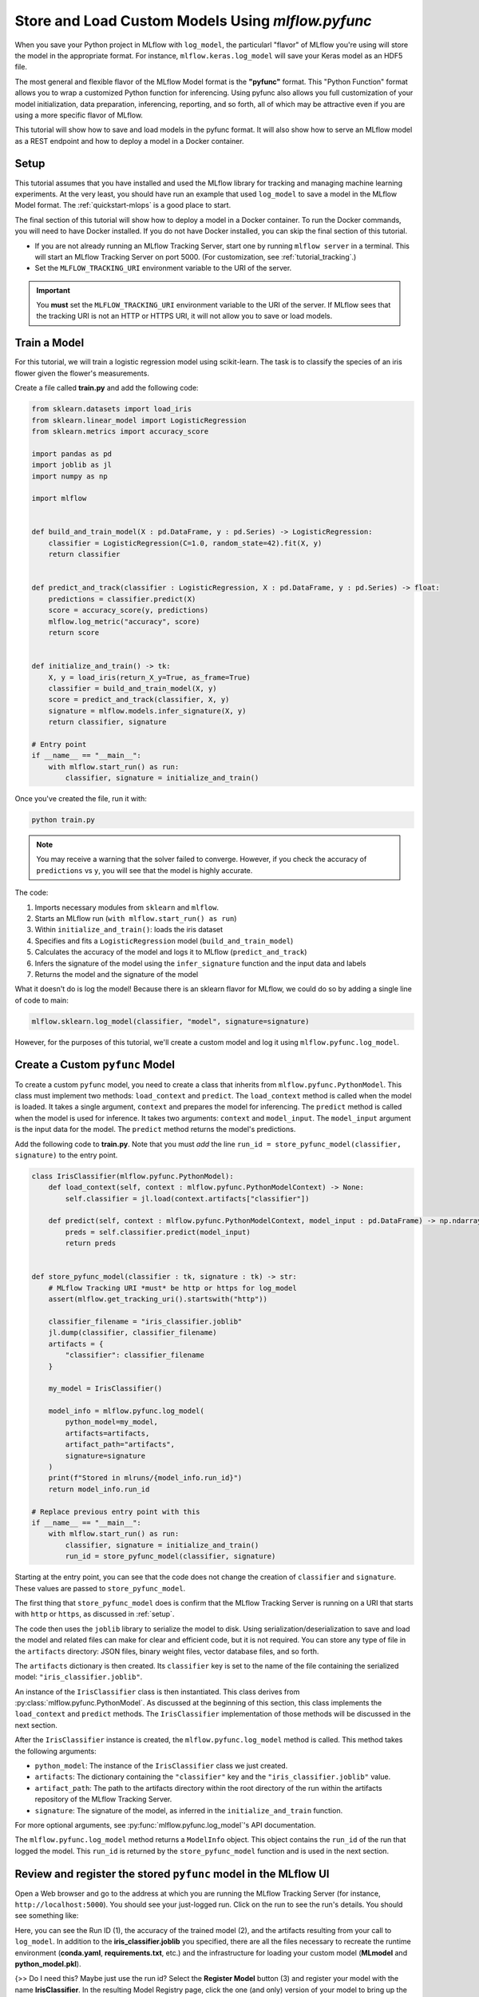 .. _tutorial_pyfunc:

Store and Load Custom Models Using `mlflow.pyfunc`
==================================================

When you save your Python project in MLflow with ``log_model``, the particularl "flavor" of MLflow you're using will store the model in the appropriate format. For instance, ``mlflow.keras.log_model`` will save your Keras model as an HDF5 file.

The most general and flexible flavor of the MLflow Model format is the **"pyfunc"** format. This "Python Function" format allows you to wrap a customized Python function for inferencing. Using pyfunc also allows you full customization of your model initialization, data preparation, inferencing, reporting, and so forth, all of which may be attractive even if you are using a more specific flavor of MLflow.

This tutorial will show how to save and load models in the pyfunc format. It will also show how to serve an MLflow model as a REST endpoint and how to deploy a model in a Docker container.

.. _setup:

Setup
-----

This tutorial assumes that you have installed and used the MLflow library for tracking and managing machine learning experiments. At the very least, you should have run an example that used ``log_model`` to save a model in the MLflow Model format. The :ref:`quickstart-mlops` is a good place to start. 

The final section of this tutorial will show how to deploy a model in a Docker container. To run the Docker commands, you will need to have Docker installed. If you do not have Docker installed, you can skip the final section of this tutorial.

- If you are not already running an MLflow Tracking Server, start one by running ``mlflow server`` in a terminal. This will start an MLflow Tracking Server on port 5000. (For customization, see :ref:`tutorial_tracking`.)

- Set the ``MLFLOW_TRACKING_URI`` environment variable to the URI of the server. 

.. important:: 
    You **must** set the ``MLFLOW_TRACKING_URI`` environment variable to the URI of the server. If MLflow sees that the tracking URI is not an HTTP or HTTPS URI, it will not allow you to save or load models.

Train a Model
-------------

For this tutorial, we will train a logistic regression model using scikit-learn. The task is to classify the species of an iris flower given the flower's measurements. 

Create a file called **train.py** and add the following code:

.. code-block:: python

    from sklearn.datasets import load_iris
    from sklearn.linear_model import LogisticRegression
    from sklearn.metrics import accuracy_score

    import pandas as pd
    import joblib as jl
    import numpy as np

    import mlflow


    def build_and_train_model(X : pd.DataFrame, y : pd.Series) -> LogisticRegression:
        classifier = LogisticRegression(C=1.0, random_state=42).fit(X, y)
        return classifier


    def predict_and_track(classifier : LogisticRegression, X : pd.DataFrame, y : pd.Series) -> float:
        predictions = classifier.predict(X)
        score = accuracy_score(y, predictions)
        mlflow.log_metric("accuracy", score)
        return score


    def initialize_and_train() -> tk:
        X, y = load_iris(return_X_y=True, as_frame=True)
        classifier = build_and_train_model(X, y)
        score = predict_and_track(classifier, X, y)
        signature = mlflow.models.infer_signature(X, y)
        return classifier, signature

    # Entry point
    if __name__ == "__main__":
        with mlflow.start_run() as run:
            classifier, signature = initialize_and_train()

Once you've created the file, run it with:

.. code-block:: bash

    python train.py

.. note:: You may receive a warning that the solver failed to converge. However, if you check the accuracy of ``predictions`` vs ``y``, you will see that the model is highly accurate.

The code:

1. Imports necessary modules from ``sklearn`` and ``mlflow``. 
2. Starts an MLflow run (``with mlflow.start_run() as run``)
3. Within ``initialize_and_train()``: loads the iris dataset 
4. Specifies and fits a ``LogisticRegression`` model (``build_and_train_model``)
5. Calculates the accuracy of the model and logs it to MLflow (``predict_and_track``)
6. Infers the signature of the model using the ``infer_signature`` function and the input data and labels
7. Returns the model and the signature of the model

What it doesn't do is log the model! Because there is an sklearn flavor for MLflow, we could do so by adding a single line of code to main:

.. code-block:: python

    mlflow.sklearn.log_model(classifier, "model", signature=signature)

However, for the purposes of this tutorial, we'll create a custom model and log it using ``mlflow.pyfunc.log_model``. 

Create a Custom ``pyfunc`` Model
--------------------------------

To create a custom ``pyfunc`` model, you need to create a class that inherits from ``mlflow.pyfunc.PythonModel``. This class must implement two methods: ``load_context`` and ``predict``. The ``load_context`` method is called when the model is loaded. It takes a single argument, ``context`` and prepares the model for inferencing. The ``predict`` method is called when the model is used for inference. It takes two arguments: ``context`` and ``model_input``. The ``model_input`` argument is the input data for the model. The ``predict`` method returns the model's predictions.

Add the following code to **train.py**. Note that you must *add* the line ``run_id = store_pyfunc_model(classifier, signature)`` to the entry point.

.. code-block:: python

    class IrisClassifier(mlflow.pyfunc.PythonModel):
        def load_context(self, context : mlflow.pyfunc.PythonModelContext) -> None:
            self.classifier = jl.load(context.artifacts["classifier"])

        def predict(self, context : mlflow.pyfunc.PythonModelContext, model_input : pd.DataFrame) -> np.ndarray[int]:
            preds = self.classifier.predict(model_input)
            return preds


    def store_pyfunc_model(classifier : tk, signature : tk) -> str:
        # MLflow Tracking URI *must* be http or https for log_model
        assert(mlflow.get_tracking_uri().startswith("http"))

        classifier_filename = "iris_classifier.joblib"
        jl.dump(classifier, classifier_filename)
        artifacts = {
            "classifier": classifier_filename
        }

        my_model = IrisClassifier()

        model_info = mlflow.pyfunc.log_model(
            python_model=my_model,
            artifacts=artifacts,
            artifact_path="artifacts",
            signature=signature
        )
        print(f"Stored in mlruns/{model_info.run_id}")
        return model_info.run_id

    # Replace previous entry point with this
    if __name__ == "__main__":
        with mlflow.start_run() as run:
            classifier, signature = initialize_and_train()
            run_id = store_pyfunc_model(classifier, signature)


Starting at the entry point, you can see that the code does not change the creation of ``classifier`` and ``signature``. These values are passed to ``store_pyfunc_model``. 

The first thing that ``store_pyfunc_model`` does is confirm that the MLflow Tracking Server is running on a URI that starts with ``http`` or ``https``, as discussed in :ref:`setup`.

The code then uses the ``joblib`` library to serialize the model to disk. Using serialization/deserialization to save and load the model and related files can make for clear and efficient code, but it is not required. You can store any type of file in the ``artifacts`` directory: JSON files, binary weight files, vector database files, and so forth. 

The ``artifacts`` dictionary is then created. Its ``classifier`` key is set to the name of the file containing the serialized model: ``"iris_classifier.joblib"``.

An instance of the ``IrisClassifier`` class is then instantiated. This class derives from :py:class:`mlflow.pyfunc.PythonModel`. As discussed at the beginning of this section, this class implements the ``load_context`` and ``predict`` methods. The ``IrisClassifier`` implementation of those methods will be discussed in the next section. 

After the ``IrisClassifier`` instance is created, the ``mlflow.pyfunc.log_model`` method is called. This method takes the following arguments:

- ``python_model``: The instance of the ``IrisClassifier`` class we just created.
- ``artifacts``: The dictionary containing the ``"classifier"`` key and the ``"iris_classifier.joblib"`` value.
- ``artifact_path``: The path to the artifacts directory within the root directory of the run within the artifacts repository of the MLflow Tracking Server.
- ``signature``: The signature of the model, as inferred in the ``initialize_and_train`` function.

For more optional arguments, see :py:func:`mlflow.pyfunc.log_model`'s API documentation.

The ``mlflow.pyfunc.log_model`` method returns a ``ModelInfo`` object. This object contains the ``run_id`` of the run that logged the model. This ``run_id`` is returned by the ``store_pyfunc_model`` function and is used in the next section.

Review and register the stored ``pyfunc`` model in the MLflow UI
----------------------------------------------------------------

Open a Web browser and go to the address at which you are running the MLflow Tracking Server (for instance, ``http://localhost:5000``). You should see your just-logged run. Click on the run to see the run's details. You should see something like:

.. image:: _static/images/tutorial-pyfunc/run-details.png
    :alt: Screenshot of the Run Details page of the successfully run Iris Classifier in the MLflow UI

Here, you can see the Run ID (1), the accuracy of the trained model (2), and the artifacts resulting from your call to ``log_model``. In addition to the **iris_classifier.joblib** you specified, there are all the files necessary to recreate the runtime environment (**conda.yaml**, **requirements.txt**, etc.) and the infrastructure for loading your custom model (**MLmodel** and **python_model.pkl**).

{>> Do I need this? Maybe just use the run id? 
Select the **Register Model** button (3) and register your model with the name **IrisClassifier**. In the resulting Model Registry page, click the one (and only) version of your model to bring up the version's detail page. Select the **Stage** dropdown and transition the model to **Staging**:

.. image:: _static/images/tutorial-pyfunc/registry-transition.png
    :alt: Screenshot of the Model Registry page details of the version, showing the transition to Staging

<<}

Load and run a stored model
------------------------------------------

To load and run the stored model, create a new Python file named ``infer.py``. Add the following code to the file:

.. code-block:: python

    import mlflow
    import pandas as pd
    import argparse

    def load_and_use(run_id : str) -> None:
        # MLflow Tracking URI *must* be http or https for load_model
        assert (mlflow.get_tracking_uri().startswith("http"))

        logged_model = f'runs:/{run_id}/artifacts'
        loaded_model = mlflow.pyfunc.load_model(logged_model)

        # Predict on a Pandas DataFrame.
        model_input = pd.DataFrame({'sepal length (cm)': [5.1, 5.9, 6.9],
                                'sepal width (cm)': [3.3, 3.0, 3.1],
                                'petal length (cm)': [1.7, 4.2, 5.4],
                                'petal width (cm)': [0.5, 1.5, 2.1]})
        preds = loaded_model.predict(model_input)
        print(f"Iris classifications: {preds}")

    if __name__ == "__main__":
        parser = argparse.ArgumentParser(description='Load an Iris Classifier Model and run it against a sample query')
        parser.add_argument('--runid', type=str, help='The MLflow runid (GUID) containing the logged model to be run')
        args = parser.parse_args()
        load_and_use(args.runid)

Run the program with the following command, replacing ``<RUNID>`` with the value of the Run ID from the previous section:

.. code-block:: bash

    python infer.py --runid <RUNID>

The output should be similar to the following:

.. code-block:: bash

    Iris classifications: [0 1 2]

The ``load_and_use`` function takes a ``run_id`` as an argument. The first thing it does is confirm that the MLflow Tracking Server is running on a URI that starts with ``http`` or ``https``, as discussed previously. Then, it constructs an MLflow ``runs`` URI that maps to the run that logged the model. This URI is passed to the ``mlflow.pyfunc.load_model`` method, which returns an instance of the ``IrisClassifier`` class. 

The ``IrisClassifer`` class was defined in the previous section. It extends the :py:class:`mlflow.pyfunc.PythonModel` class. It defines the two necessary functions:

The customized ``load_context`` implementation
~~~~~~~~~~~~~~~~~~~~~~~~~~~~~~~~~~~~~~~~~~~~~~

The ``load_context`` method is called when the model is loaded. It takes a single argument, ``context``, which is an instance of the :py:class:`mlflow.pyfunc.PythonModelContext` class. The most commonly used attribute of this class is ``artifacts``, which is a dictionary recreating the one passed to the ``mlflow.pyfunc.log_model`` method. 

In this case, the ``artifacts`` dictionary contains a single key, ``"classifier"``, which has the value of ``"iris_classifier.joblib"``. The ``load_context`` method uses the ``joblib`` library to load the model from the file: ``self.classifier = jl.load(context.artifacts["classifier"])``. The classifier is then stored in the ``self.classifier`` attribute of the ``IrisClassifier`` instance.

The customized ``predict`` implementation
~~~~~~~~~~~~~~~~~~~~~~~~~~~~~~~~~~~~~~~~~

The other method necessary in a customized ``PythonModel`` is ``predict()``. This function takes two arguments:

- ``context`` : The same ``PythonModelContext`` instance that was passed to ``load_context``.
- ``model_input`` : A pyfunc-compatible input to the model. In this case, it is a Pandas DataFrame.

In this case, the ``model_input`` is not validated or transformed, but is immediately passed to the ``predict`` method of the ``IrisClassifier`` model assigned to ``self.classifier`` in the ``load_context`` method. The results are then returned.

.. note:: 
    Notice that while the custom model's ``predict`` method takes both a ``context`` and a ``model_input`` parameter, the call to ``predict`` in **infer.py** only passes the ``model_input`` argument. The ``context`` parameter is set automatically by the base ``PythonModel`` implementation. 

Querying the customized model
~~~~~~~~~~~~~~~~~~~~~~~~~~~~~

Returning to **infer.py**, after the model is loaded, the ``load_and_use`` function creates a Pandas DataFrame containing three rows of data. The ``predict`` method of the loaded model is then called with the DataFrame as an argument. The results are printed to the console.

Use the CLI to run and query the customized model
~~~~~~~~~~~~~~~~~~~~~~~~~~~~~~~~~~~~~~~~~~~~~~~~~

Rather than the Python code in **infer.py**, you can instead use the MLflow CLI to run the customized model. Run the following command, replacing ``<RUNID>`` with the appropriate value:

.. code-block:: bash

    mlflow models serve -m runs:/<RUNID>/artifacts --port 5002

Note the use of the ``--port`` argument to avoid the model serving conflicting with the MLflow Tracking Server (likely running on port 5000). 

To query the model from the CLI, run the following command:

.. code-block:: bash

    curl -d '{"dataframe_split": { "columns": ["sepal length (cm)", "sepal width (cm)", "petal length (cm)", "petal width (cm)"], "data": [[5.1, 3.3, 1.7, 0.5], [5.9, 3.0, 4.2, 1.5], [6.9, 3.1, 5.4, 2.1]]}}' -H 'Content-Type: application/json' -X POST localhost:5002/invocations

The ``curl`` command POSTs a JSON payload to the model serving endpoint ``invocations/``. The payload contains a dictionary with a single key, ``"dataframe_split"``, which has a value of another dictionary. The inner dictionary contains two keys, ``"columns"`` and ``"data"``. Note that each inner array in ``data`` contains four values, corresponding to the four columns in ``columns``. This is a little different than the dictionary used in **infer.py**, where a dictionary used the four column names for the keys and each value was an array of length three.

Using other code-files during inferencing
-----------------------------------------

So far, we haven't used custom code beyond the **train.py** file. Generally, your real-world system will have a number of dependencies on your own code files. The ``log_model`` function's ``code_path`` parameter can be used to store these files and make them available for loading in the Python environment.

Create a new file, **custom_code.py**, with the following contents:

.. code-block:: python

    from typing import Iterable


    flower_classes = ["setosa", "versicolor", "virginica"]


    def iris_classes(preds : Iterable[int]) -> list[str]:
        return [flower_classes[pred] for pred in preds]

Obviously, this is a trivial external dependency, but it illustrates the point. The ``iris_classes`` function takes a single argument, ``preds``, which is an array of predictions. It returns the strings corresponding to the predictions.

Modify the **train.py** file to import the ``iris_classes`` function and use it in the ``log_model`` call. At the top of the file, add the following line:

.. code-block:: python

    from custom_code import iris_classes

In ``IrisClassifier``, modify the ``predict`` method. Replace the line ``return preds`` with:

.. code-block:: python

    return iris_classes(preds)

Finally, modify the ``log_model`` call to include the ``code_path`` parameter:

.. code-block:: python

    model_info = mlflow.pyfunc.log_model(
        python_model=IrisClassifier(),
        artifacts=artifacts,
        artifact_path="artifacts",
        signature=signature,
        code_path= ["custom_code.py"]
    )

The ``code_path`` parameter takes a list of files or directories. In this case, we only have a single file, but you can include as many as necessary. 

Run the training script again. Now, instead of the output being integers, it will be the strings corresponding to the flower classes (``['setosa', 'versicolor', 'virginica']``). 

Make note of the run id and open it in the MLflow UI. You'll see that the **artifacts** directory contains a subdirectory called **code** that holds the **custom_code.py** file. Any files or directories specified in the ``code_path`` parameter can be loaded at runtime by your custom model without additional work.

Optional: Deploy the model using Docker
--------------------------------------- 

Many cloud vendors such as Azure or AWS use Docker containers for serving models. MLflow can build a Docker image containing the model and a web server that can be deployed to a cloud vendor. Details vary between vendors, but they may want a Dockerfile that specifies how the docker image should be built or they may want a pre-built image.

To generate the Dockerfile without building an image, run the following command, replacing ``<RUNID>`` with the appropriate value:

.. code-block:: bash

    mlflow models generate-dockerfile -m runs:/<RUNID>/artifacts --env-manager conda --name iris

The ``--env-manager`` argument specifies the environment manager to use. In this case, it is ``conda``, but you can also specify ``virtualenv`` or ``local``.

Most of the time, you will want to build the image. If you have Docker installed and the Docker daemon running, you may either build the image from the Dockerfile or directly from MLflow with:

.. code-block:: bash

    mlflow models build-docker -m runs:/<RUNID>/artifacts --env-manager conda --name iris

This command builds the Docker image and gives it with the name ``iris``. This command will typically take several minutes to run. Once it is complete, you can run the image with:

.. code-block:: bash

    docker run -p 5002:8080 iris

.. important:: 
    The ``-p`` argument maps port 8080 in the Docker container to port 5002 on the host. This is necessary because the Docker container is running on a virtual machine and not on the host itself. The Docker image output will contain a message similar to the following:

    .. code-block:: bash

        [INFO] Listening at: http://127.0.0.1:8000 (25)

    Don't be misled by this! The MLflow Web Service is listening not at port 8000 but at port 8080. **That** is the port that must be mapped to the host.

Because you mapped the Docker container's port 8080 to the host's port 5002, you can query the model with the same ``curl`` command as before:

.. code-block:: bash

    curl -d '{"dataframe_split": { "columns": ["sepal length (cm)", "sepal width (cm)", "petal length (cm)", "petal width (cm)"], "data": [[5.1, 3.3, 1.7, 0.5], [5.9, 3.0, 4.2, 1.5], [6.9, 3.1, 5.4, 2.1]]}}' -H 'Content-Type: application/json' -X POST localhost:5002/invocations